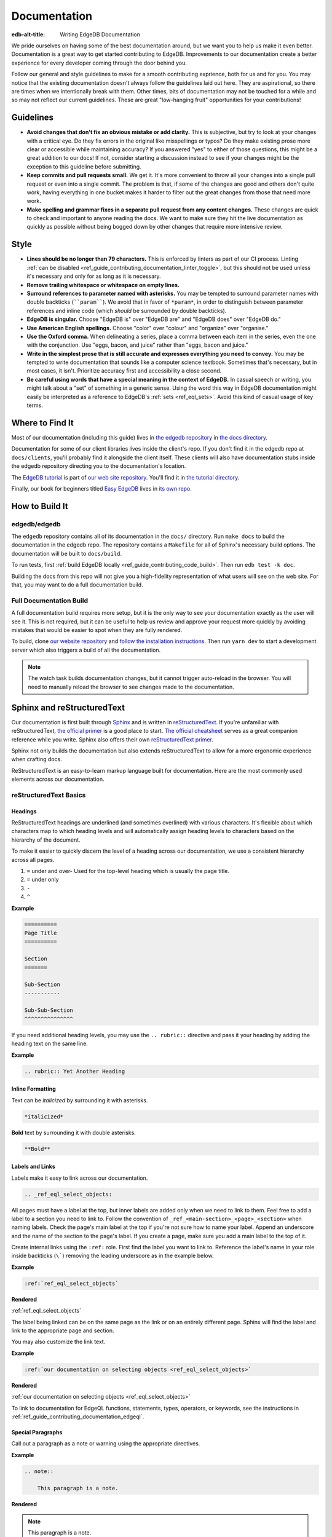 .. _ref_guide_contributing_documentation:

=============
Documentation
=============

:edb-alt-title: Writing EdgeDB Documentation

We pride ourselves on having some of the best documentation around, but we want
you to help us make it even better. Documentation is a great way to get started
contributing to EdgeDB. Improvements to our documentation create a better
experience for every developer coming through the door behind you.

Follow our general and style guidelines to make for a smooth contributing
exprience, both for us and for you. You may notice that the existing
documentation doesn't always follow the guidelines laid out here. They are
aspirational, so there are times when we intentionally break with them. Other
times, bits of documentation may not be touched for a while and so may not
reflect our current guidelines. These are great "low-hanging fruit"
opportunities for your contributions!


Guidelines
==========

- **Avoid changes that don't fix an obvious mistake or add clarity.** This is
  subjective, but try to look at your changes with a critical eye. Do they fix
  errors in the original like misspellings or typos? Do they make existing
  prose more clear or accessible while maintaining accuracy? If you answered
  "yes" to either of those questions, this might be a great addition to our
  docs! If not, consider starting a discussion instead to see if your changes
  might be the exception to this guideline before submitting.
- **Keep commits and pull requests small.** We get it. It's more convenient to
  throw all your changes into a single pull request or even into a single
  commit. The problem is that, if some of the changes are good and others don't
  quite work, having everything in one bucket makes it harder to filter out the
  great changes from those that need more work.
- **Make spelling and grammar fixes in a separate pull request from any content
  changes.** These changes are quick to check and important to anyone reading
  the docs. We want to make sure they hit the live documentation as quickly as
  possible without being bogged down by other changes that require more
  intensive review.

Style
=====

- **Lines should be no longer than 79 characters.** This is enforced by linters
  as part of our CI process. Linting :ref:`can be disabled
  <ref_guide_contributing_documentation_linter_toggle>`, but this should not be
  used unless it's necessary and only for as long as it is necessary.
- **Remove trailing whitespace or whitespace on empty lines.**
- **Surround references to parameter named with asterisks.** You may be tempted
  to surround parameter names with double backticks (````param````). We avoid
  that in favor of ``*param*``, in order to distinguish between parameter
  references and inline code (which *should* be surrounded by double
  backticks).
- **EdgeDB is singular.** Choose "EdgeDB is" over "EdgeDB are" and "EdgeDB
  does" over "EdgeDB do."
- **Use American English spellings.** Choose "color" over "colour" and
  "organize" over "organise."
- **Use the Oxford comma.** When delineating a series, place a comma between
  each item in the series, even the one with the conjunction. Use "eggs, bacon,
  and juice" rather than "eggs, bacon and juice."
- **Write in the simplest prose that is still accurate and expresses everything
  you need to convey.** You may be tempted to write documentation that sounds
  like a computer science textbook. Sometimes that's necessary, but in most
  cases, it isn't. Prioritize accuracy first and accessibility a close second.
- **Be careful using words that have a special meaning in the context of
  EdgeDB.** In casual speech or writing, you might talk about a "set" of
  something in a generic sense. Using the word this way in EdgeDB documentation
  might easily be interpreted as a reference to EdgeDB's :ref:`sets
  <ref_eql_sets>`. Avoid this kind of casual usage of key terms.


Where to Find It
================

Most of our documentation (including this guide) lives in `the edgedb
repository <https://github.com/edgedb/edgedb/>`_ in `the docs directory
<https://github.com/edgedb/edgedb/tree/master/docs>`_.

Documentation for some of our client libraries lives inside the client's repo.
If you don't find it in the edgedb repo at ``docs/clients``, you'll probably
find it alongside the client itself. These clients will also have documentation
stubs inside the edgedb repository directing you to the documentation's
location.

The `EdgeDB tutorial <https://www.edgedb.com/tutorial>`_ is part of `our web
site repository <https://github.com/edgedb/website>`_. You'll find it in `the
tutorial directory <https://github.com/edgedb/website/tree/main/tutorial>`_.

Finally, our book for beginners titled `Easy EdgeDB
<https://www.edgedb.com/easy-edgedb>`_ lives in `its own repo
<https://github.com/edgedb/easy-edgedb>`_.


How to Build It
===============

edgedb/edgedb
-------------

The ``edgedb`` repository contains all of its documentation in the ``docs/``
directory. Run ``make docs`` to build the documentation in the edgedb repo. The
repository contains a ``Makefile`` for all of Sphinx's necessary build options.
The documentation will be built to ``docs/build``.

To run tests, first :ref:`build EdgeDB locally
<ref_guide_contributing_code_build>`. Then run ``edb test -k doc``.

Building the docs from this repo will not give you a high-fidelity
representation of what users will see on the web site. For that, you may want
to do a full documentation build.

Full Documentation Build
------------------------

A full documentation build requires more setup, but it is the only way to see
your documentation exactly as the user will see it. This is not required, but
it can be useful to help us review and approve your request more quickly by
avoiding mistakes that would be easier to spot when they are fully rendered.

To build, clone `our website repository <https://github.com/edgedb/website>`_
and `follow the installation instructions
<https://github.com/edgedb/website#installation>`_. Then run ``yarn dev`` to
start a development server which also triggers a build of all the
documentation.

.. note::

    The watch task builds documentation changes, but it cannot trigger
    auto-reload in the browser. You will need to manually reload the browser to
    see changes made to the documentation.

Sphinx and reStructuredText
===========================

Our documentation is first built through `Sphinx
<https://www.sphinx-doc.org/>`_ and is written in `reStructuredText
<https://docutils.sourceforge.io/rst.html>`_. If you're unfamiliar with
reStructuredText, `the official primer
<https://docutils.sourceforge.io/docs/user/rst/quickstart.html>`_ is a good
place to start. `The official cheatsheet
<https://docutils.sourceforge.io/docs/user/rst/quickref.html>`_ serves as a
great companion reference while you write. Sphinx also offers their own
`reStructuredText primer
<https://www.sphinx-doc.org/en/master/usage/restructuredtext/basics.html>`_.

Sphinx not only builds the documentation but also extends reStructuredText to
allow for a more ergonomic experience when crafting docs.

ReStructuredText is an easy-to-learn markup language built for documentation.
Here are the most commonly used elements across our documentation.

reStructuredText Basics
-----------------------

Headings
^^^^^^^^

ReStructuredText headings are underlined (and sometimes overlined) with various
characters. It's flexible about which characters map to which heading levels
and will automatically assign heading levels to characters based on the
hierarchy of the document.

To make it easier to quickly discern the level of a heading across our
documentation, we use a consistent hierarchy across all pages.

1. ``=`` under and over- Used for the top-level heading which is usually the
   page title.
2. ``=`` under only
3. ``-``
4. ``^``

**Example**

.. code-block::

    ==========
    Page Title
    ==========

    Section
    =======

    Sub-Section
    -----------

    Sub-Sub-Section
    ^^^^^^^^^^^^^^^

If you need additional heading levels, you may use the ``.. rubric::``
directive and pass it your heading by adding the heading text on the same line.

**Example**

.. code-block::

    .. rubric:: Yet Another Heading


Inline Formatting
^^^^^^^^^^^^^^^^^

Text can be *italicized* by surrounding it with asterisks.

.. code-block::

    *italicized*

**Bold** text by surrounding it with double asterisks.

.. code-block::

    **Bold**

Labels and Links
^^^^^^^^^^^^^^^^

Labels make it easy to link across our documentation.

.. code-block::

    .. _ref_eql_select_objects:

All pages must have a label at the top, but inner labels are added only when we
need to link to them. Feel free to add a label to a section you need to link
to. Follow the convention of ``_ref_<main-section>_<page>_<section>`` when
naming labels. Check the page's main label at the top if you're not sure how to
name your label. Append an underscore and the name of the section to the page's
label. If you create a page, make sure you add a main label to the top of it.

Create internal links using the ``:ref:`` role. First find the label you want
to link to. Reference the label's name in your role inside backticks (``\```)
removing the leading underscore as in the example below.

**Example**

.. code-block::

    :ref:`ref_eql_select_objects`

**Rendered**

:ref:`ref_eql_select_objects`

The label being linked can be on the same page as the link or on an entirely
different page. Sphinx will find the label and link to the appropriate page and
section.

You may also customize the link text.

**Example**

.. code-block::

    :ref:`our documentation on selecting objects <ref_eql_select_objects>`

**Rendered**

:ref:`our documentation on selecting objects <ref_eql_select_objects>`

To link to documentation for EdgeQL functions, statements, types, operators, or
keywords, see the instructions in
:ref:`ref_guide_contributing_documentation_edgeql`.

Special Paragraphs
^^^^^^^^^^^^^^^^^^

Call out a paragraph as a note or warning using the appropriate directives.

**Example**

.. code-block::

    .. note::

        This paragraph is a note.

**Rendered**

.. note::

    This paragraph is a note.

**Example**

.. code-block::

    .. warning::

        This paragraph is a warning.

**Rendered**

.. warning::

    This paragraph is a warning.

You may also add a title to any of these paragraphs by passing it to the
directive by placing it on the same line.

**Example**

.. code-block::

    .. note:: A Note

        This paragraph is a note.

**Rendered**

.. note:: A Note

    This paragraph is a note.

Reusing Documentation
^^^^^^^^^^^^^^^^^^^^^

If you have documentation that will be reused in multiple contexts, you can
write it in a separate ``.rst`` file and include that file everywhere it should
appear.

.. code-block::

    .. include:: ../stdlib/constraint_table.rst

Tables and Lists
^^^^^^^^^^^^^^^^

We use tables and lists in a few different contexts.

**Example**

.. code-block::

    .. list-table::

        * - Arrays
          - ``array<str>``
        * - Tuples (unnamed)
          - ``tuple<str, int64, bool>``
        * - Tuples (named)
          - ``tuple<name: str, age: int64, is_awesome: bool>``
        * - Ranges
          - ``range<float64>``

**Rendered**

.. list-table::

    * - Arrays
      - ``array<str>``
    * - Tuples (unnamed)
      - ``tuple<str, int64, bool>``
    * - Tuples (named)
      - ``tuple<name: str, age: int64, is_awesome: bool>``
    * - Ranges
      - ``range<float64>``

**Example**

.. code-block::

    .. list-table::
        :class: seealso

        * - **See also**
        * - :ref:`Schema > Access policies <ref_datamodel_access_policies>`
        * - :ref:`SDL > Access policies <ref_eql_sdl_access_policies>`

**Rendered**

.. list-table::
    :class: seealso

    * - **See also**
    * - :ref:`Schema > Access policies <ref_datamodel_access_policies>`
    * - :ref:`SDL > Access policies <ref_eql_sdl_access_policies>`

.. note:: 

    The ``seealso`` class adds a spacer above the table to push the table
    away from the main page content.

**Example**

.. code-block::

    ====================================== =============================
    Syntax                                 Inferred type
    ====================================== =============================
    :eql:code:`select 3;`                  :eql:type:`int64`
    :eql:code:`select 3.14;`               :eql:type:`float64`
    :eql:code:`select 314e-2;`             :eql:type:`float64`
    :eql:code:`select 42n;`                :eql:type:`bigint`
    :eql:code:`select 42.0n;`              :eql:type:`decimal`
    :eql:code:`select 42e+100n;`           :eql:type:`decimal`
    ====================================== =============================

**Rendered**

====================================== =============================
Syntax                                 Inferred type
====================================== =============================
:eql:code:`select 3;`                  :eql:type:`int64`
:eql:code:`select 3.14;`               :eql:type:`float64`
:eql:code:`select 314e-2;`             :eql:type:`float64`
:eql:code:`select 42n;`                :eql:type:`bigint`
:eql:code:`select 42.0n;`              :eql:type:`decimal`
:eql:code:`select 42e+100n;`           :eql:type:`decimal`
====================================== =============================

Sphinx Basics
-------------

Tables of Contents
^^^^^^^^^^^^^^^^^^

Sphinx requires that every page in the documentation be referenced from a table
of contents. Use the ``.. toctree::`` directive to create a table of contents.

**Example**

.. code-block::

    .. toctree::
        :maxdepth: 3
        :hidden:

        code
        documentation

Most of our tables of contents use the roles you see in this example to set a
maximum depth of 3 and to hide the table of contents. This is not required
though if other options make sense in your context. Even though the tables are
hidden, their content still gets rendered in the left sidebar navigation.

We generally use relative references in the ``toctree`` directive which
reference the pages relative to the location of the page that contains the
directive. The order of the references in the directive determines their order
in the sidebar navigation.

If any document is not included in any ``toctree``, it will cause Sphinx to
error on the build unless you add the ``:orphan:`` role to the top of the page.
We don't want to use this technique for most pages although there are
exceptions.

Rendering Code
==============

Use these tools to render code in your documentation contribution.

Inline Code
-----------

Render inline code by surrounding it with double backticks:

**Example**

.. code-block::

    With the help of a ``with`` block, we can add filters, ordering, and
    pagination clauses.

**Rendered**

With the help of a ``with`` block, we can add filters, ordering, and
pagination clauses.

.. warning::
    
    Marking up inline code with single backticks a la Markdown will throw an
    error in Sphinx when building the documentation.

Code Blocks
-----------

.. code-block::

    .. code-block:: [<language>]

        <code goes here>

Render a block of code. You can optionally provide a language argument.
Below are the most common languages used in our docs:

* ``bash``- Include the prompt and optionally the output. When a user clicks
  the "copy" button to copy the code, it will copy only the input without the
  prompt and output.

  **Example**

  .. code-block::

      .. code-block:: bash

          $ edgedb configure set listen_addresses 127.0.0.1 ::1

  **Rendered**

  .. code-block:: bash

      $ edgedb configure set listen_addresses 127.0.0.1 ::1

* ``edgeql``- Used for queries.

  **Example**

  .. code-block::

      .. code-block:: edgeql

          select BlogPost filter .id = <uuid>$blog_id;

  **Rendered**

  .. code-block:: edgeql

      select BlogPost filter .id = <uuid>$blog_id;

* ``edgeql-repl``- An alternative to vanilla ``edgeql``. Include the prompt and
  optionally the output. When a user clicks the "copy" button to copy the code,
  it will copy only the input without the prompt and output.

  **Example**

  .. code-block::

      .. code-block:: edgeql-repl

          db> insert Person { name := <str>$name };
          Parameter <str>$name: Pat
          {default::Person {id: e9009b00-8d4e-11ed-a556-c7b5bdd6cf7a}}

  **Rendered**

  .. code-block:: edgeql-repl

      db> insert Person { name := <str>$name };
      Parameter <str>$name: Pat
      {default::Person {id: e9009b00-8d4e-11ed-a556-c7b5bdd6cf7a}}

* ``go``
* ``javascript``
* ``python``

  **Example**

  .. code-block::

      .. code-block:: javascript

          await client.query("select 'I ❤️ ' ++ <str>$name ++ '!';", {
            name: "rock and roll"
          });

  **Rendered**

  .. code-block:: javascript

      await client.query("select 'I ❤️ ' ++ <str>$name ++ '!';", {
        name: "rock and roll"
      });

* ``sdl``- Used for defining schema.

  **Example**

  .. code-block::

      .. code-block:: sdl

          module default {
            type Person {
              required property name -> str { constraint exclusive };
            }
          }

  **Rendered**

  .. code-block:: sdl

      module default {
        type Person {
          required property name -> str { constraint exclusive };
        }
      }

* ``<language>-diff``- Shows changes in a code block. Each line of code in
  these blocks must be prefixed by a character: ``+`` for an added line, ``-``
  for a removed line, or an empty space for an unchanged line.

  **Example**

  .. code-block::

      .. code-block:: sdl-diff

              type Movie {
          -     property title -> str;
          +     required property title -> str;
                multi link actors -> Person;
              }

  **Rendered**

  .. code-block:: sdl-diff

          type Movie {
      -     property title -> str;
      +     required property title -> str;
            multi link actors -> Person;
          }

* No language- Formats the text as a code block but without syntax
  highlighting. Use this for syntaxes that do not offer highlighting or in
  cases where highlighting is unnecessary.

  **Example**

  .. code-block::

      .. code-block::

          [
            {"id": "ea7bad4c-35d6-11ec-9519-0361f8abd380"},
            {"id": "6ddbb04a-3c23-11ec-b81f-7b7516f2a868"},
            {"id": "b233ca98-3c23-11ec-b81f-6ba8c4f0084e"},
          ]

  **Rendered**

  .. code-block::

    [
      {"id": "ea7bad4c-35d6-11ec-9519-0361f8abd380"},
      {"id": "6ddbb04a-3c23-11ec-b81f-7b7516f2a868"},
      {"id": "b233ca98-3c23-11ec-b81f-6ba8c4f0084e"},
    ]

  .. note::

      Code blocks without a language specified do not have a "copy" button.

Code Tabs
---------

``.. tabs::``

Tabs are used to present code examples in multiple languages. This can be
useful when you want to show a query in, for example, both EdgeQL and the
TypeScript query builder.

**Example**

.. code-block::

    .. tabs::

        .. code-tab:: edgeql

            insert Movie {
              title := 'Doctor Strange 2',
              release_year := 2022
            };

        .. code-tab:: typescript

            const query = e.insert(e.Movie, {
              title: 'Doctor Strange 2',
              release_year: 2022
            });

            const result = await query.run(client);

**Rendered**

.. tabs::

    .. code-tab:: edgeql

        insert Movie {
          title := 'Doctor Strange 2',
          release_year := 2022
        };

    .. code-tab:: typescript

        const query = e.insert(e.Movie, {
          title: 'Doctor Strange 2',
          release_year: 2022
        });

        const result = await query.run(client);

.. _ref_guide_contributing_documentation_edgeql:

Documenting EdgeQL
==================

Tools to help document EdgeQL are in the ``:eql:`` domain.

Functions
---------

To document a function use a ``.. eql:function::`` directive. Include these
elements:

* Specify the full function signature with a fully qualified name on the same
  line as the directive.
* Add a description of each parameter using ``:param $<name>: description:``.
  *$<name>* must match the the name of the parameter in function's signature.
  If a parameter is positional rather than named, its number should be used
  instead (e.g. ``$1``).
* Add a type for each parameter using ``:paramtype $<name>: <type>``. For
  example: ``:paramtype $<name>: int64`` declares that the type of the
  *$<name>* parameter is ``int64``. If a parameter has more than one valid
  type, list them separated by "or" like this: ``:paramtype $<name>: int64 or
  str``.
* Document the return value of the function with ``:return:`` and
  ``:returntype:``. ``:return:`` marks a description of the return value and
  ``:returntype:`` its type.
* Finish with a few descriptive paragraphs and code samples. The first
  paragraph must be a single sentence no longer than 79 characters describing
  the function.

**Example**

.. code-block::

    .. eql:function:: std::array_agg(set of any, $a: any) -> array<any>

        :param $1: input set
        :paramtype $1: set of any

        :param $a: description of this param
        :paramtype $a: int64 or str

        :return: array made of input set elements
        :returntype: array<any>

        Return the array made from all of the input set elements.

        The ordering of the input set will be preserved if specified.
        
You can link to a function's documentation by using the ``:eql:func:`` role.
For instance:

* ``:eql:func:`array_agg```;
* ``:eql:func:`std::array_agg```;

These will link to a function using the function's name as you have written in
between the backticks followed by parentheses. Here are the above links
rendered:

* :eql:func:`array_agg`;
* :eql:func:`std::array_agg`;

You can customize a link's label with this syntax: ``:eql:func:`aggregate a set
as an array <array_agg>```. Here's the rendered output: :eql:func:`aggregate a
set as an array <array_agg>`

Operators
---------

Use the ``.. eql:operator::`` directive to document an operator. On the same
line as the directive, provide a string argument of the format ``<operator-id>:
<operator-signature>``

Add a ``:optype <operand-name>: <type>`` field for each of the operator
signature's operands to declare their types.

**Example**

.. code-block::

    .. eql:operator:: PLUS: A + B

        :optype A: int64 or str or bytes
        :optype B: any
        :resulttype: any

        Arithmetic addition.

You can link to an operator's documentation by using the ``:eql:op:`` role,
followed by the operator's ID you specified in your argument to ``..
eql:operator::``. For instance: ``:eql:op:`plus``` which renders as
:eql:op:`plus`. You can customize the link label like this: ``:eql:op:`+
<plus>```, which renders as :eql:op:`+ <plus>`.

Statements
----------

Use the ``:eql-statement:`` field to sections that describe a statement. Add
the ``:eql-haswith:`` field if the statement supports a :eql:kw:`with` block.

.. code-block::

    Select
    ======

    :eql-statement:
    :eql-haswith:

    ``select``--retrieve or compute a set of values.

    .. eql:synopsis::

        [ with <with-item> [, ...] ]

        select <expr>

        [ filter <filter-expr> ]

        [ order by <order-expr> [direction] [then ...] ]

        [ offset <offset-expr> ]

        [ limit  <limit-expr> ] ;

After laying out the formal syntax, describe the function of each clause with a
synopsis like this:

.. code-block::

    :eql:synopsis:`filter <filter-expr>`
        The optional ``filter`` clause, where :eql:synopsis:`<filter-expr>`
        is any expression that has a result of type :eql:type:`bool`.
        The condition is evaluated for every element in the set produced by
        the ``select`` clause.  The result of the evaluation of the
        ``filter`` clause is a set of boolean values.  If at least one value
        in this set is ``true``, the input element is included, otherwise
        it is eliminated from the output.

These descriptions can each contain as many paragraphs as needed to adequately
describe the clause. Follow the format used in the PostgreSQL documentation.
See `the PostgreSQL SELECT statement reference page
<https://www.postgresql.org/docs/10/static/sql-select.html>`_ for an example. 

Use ``:eql:stmt:`select``` to link to the statement's documentation. When
rendered the link looks like this: :eql:stmt:`select`. Customize the label with
``:eql:stmt:`the select statement <select>``` which renders as this:
:eql:stmt:`the select statement <select>`.

Types
-----

To document a type, use the ``.. eql:type::`` directive. Follow the directive
with the fully-qualified name of the type on the same line. The block should
contain the type's description.

.. code-block::

    .. eql:type:: std::bytes

        A sequence of bytes.

To link to a type's documentation, use ``:eql:type:`bytes``` which renders as
:eql:type:`bytes`. You may use the fully qualified name in your reference —
``:eql:type:`std::bytes``` — which renders as :eql:type:`std::bytes`. Both
forms reference the same location in the documentation. Link labels can be
customized with ``:eql:type:`the bytes type <bytes>``` which renders like this:
:eql:type:`the bytes type <bytes>`.

Keywords
--------

Document a keyword using the ``.. eql:keyword::`` directive. 

.. code-block::

    .. eql:keyword:: with

        The ``with`` block in EdgeQL is used to define aliases.

If a keyword is compound use a hyphen between each word.

.. code-block::

    .. eql:keyword:: set-of

To link to a keyword's documentation, use the ``:eql:kw:`` role like this:
``:eql:kw:`detached``` which renders as :eql:kw:`detached`. You can customize
the link label like this: ``:eql:kw:`the "detached" keyword <detached>``` which
renders as :eql:kw:`the "detached" keyword <detached>`.

Documenting the EdgeQL CLI
==========================

Document a CLI command using the ``cli:synopsis`` directive like this:

**Example**

.. code-block::

    .. cli:synopsis::

        edgedb dump [<options>] <path>

**Rendered**

.. cli:synopsis::

    edgedb dump [<options>] <path>

The synopsis should follow the format used in the PostgreSQL documentation. See
`the PostgreSQL SELECT statement reference page
<https://www.postgresql.org/docs/10/static/sql-select.html>`_ for an example. 

You can then document arguments and options using the ``:cli:synopsis:`` role.

**Example**

.. code-block::

    :cli:synopsis:`<path>`
        The name of the file to backup the database into.

**Rendered**

:cli:synopsis:`<path>`
    The name of the file to backup the database into.


Documentation Versioning
========================

Since EdgeDB functionality is mostly consistent across versions, we offer a
simple method of versioning documentation using two directives.

.. warning::

    Although these are directives included in Sphinx, we have customized them
    to behave differently. Please read this documentation even if you're
    already familiar with the Sphinx directives mentioned here.

New in Version
--------------

Content addressing anything new in a given version are marked with the
``versionadded`` directive. Provide the applicable version as an argument by
placing it just after the directive on the same line.

The directive behaves differently depending on the context.

* When the directive has content (i.e., an indented paragraphs below the
  directive), that content will be shown or hidden based on the version switch.
* When the directive is placed immediately after a section header or inside a
  description block for a function, type, operator, statement, or keyword, that
  entire section or block is marked to be shown or hidden based on the version
  selected.
* When the directive is placed on the top line of any page before any content
  or reStructuredText labels (e.g., ``.. _ref_eql_select:``), it applies to the
  entire page.

**Example with Content**

.. code-block::

    .. versionadded:: 2.0

        This is a new feature that was added in EdgeDB 2.0.

**Rendered**

.. versionadded:: 2.0

    This is a new feature that was added in EdgeDB 2.0.

.. note::

    Change the version in the version selector dropdown to see how the rendered
    example changes.

**Section Example**

.. code-block::

    Source deletion
    ^^^^^^^^^^^^^^^

    .. versionadded:: 2.0

    Source deletion policies determine what action should be taken when the
    *source* of a given link is deleted. They are declared with the ``on source
    delete`` clause.
    ...

**Rendered**

See :ref:`the "Source deletion" section of the "Links" documentation
<ref_datamodel_links_source_deletion>` for a rendered section example of ``..
versionadded:: 2.0``.

**Description Block Example**

.. code-block::

    .. eql:type:: cal::date_duration

        .. versionadded:: 2.0

        A type for representing a span of time in days.

**Rendered**

See :eql:type:`cal::date_duration` for a rendered description block example of
``.. versionadded:: 2.0``.

**Full-Page Example**

.. code-block::

    .. versionadded:: 2.0

    .. _ref_datamodel_globals:

    =======
    Globals
    =======
    ...

**Rendered**

See :ref:`the "Globals" documentation page <ref_datamodel_globals>` for a
full-page example of ``.. versionadded:: 2.0``.

Changed in Version
------------------

Use the ``versionchanged`` directive to mark content related to a change in
existing functionality across EdgeDB versions. Provide the applicable version
as an argument by placing it just after the directive on the same line.

Unlike ``versionadded``, ``versionchanged`` is always used with content to show
or hide that content based on the user's selection in the version dropdown.

**Example**

.. lint-off

.. code-block::

    .. versionchanged:: 3.0

        Starting with the upcoming EdgeDB 3.0, access policy restrictions will
        **not** apply to any access policy expression. This means that when
        reasoning about access policies it is no longer necessary to take other
        policies into account. Instead, all data is visible for the purpose of
        *defining* an access policy.

.. lint-on

**Rendered**

.. versionchanged:: 3.0

    Starting with the upcoming EdgeDB 3.0, access policy restrictions will
    **not** apply to any access policy expression. This means that when
    reasoning about access policies it is no longer necessary to take other
    policies into account. Instead, all data is visible for the purpose of
    *defining* an access policy.

.. note::

    Change the version in the version selector dropdown to see how the rendered
    example changes.

Other Useful Tricks
===================

.. _ref_guide_contributing_documentation_linter_toggle:

Temporarily Disabling Linting
-----------------------------

``.. lint-off`` and ``.. lint-on`` toggle linting off or on. In general,
linting should stay on except in cases where it's impossible to keep it on.
This might be when code or a URL must exceed the maximum line length of 79
characters.

You would typically use this by toggling linting off with ``.. lint-off`` just
before the offending block and back on with ``.. lint-on`` after the block.

**Example**

.. lint-off

.. code-block::

    .. lint-off

    .. code-block::

        GET http://localhost:<port>/db/edgedb/edgeql?query=insert%20Person%20%7B%20name%20%3A%3D%20%3Cstr%3E$name%20%7D%3B&variables=%7B%22name%22%3A%20%22Pat%22%7D

    .. lint-on

.. lint-on

.. note::

    This is actually a comment our linter pays attention to rather than a
    directive. As a result, it does not end with a colon (``:``) like a
    directive would.

.. note::

    This does not render any visible output.

Embedding a YouTube Video
-------------------------

Embed only videos from `the EdgeDB YouTube channel
<https://www.youtube.com/edgedb>`_

.. code-block::

    .. edb:youtube-embed:: OZ_UURzDkow


Displaying Illustrations
------------------------

Using the ``.. eql:section-intro-page::`` directive, you can display one of
several illustrations. Pass the name of the illustration to the directive by
placing it after the directive on the same line.

**Example**

.. code-block::

    .. eql:section-intro-page:: edgeql

**Rendered**

.. eql:section-intro-page:: edgeql

.. lint-off

See `the list of illustration names
<https://github.com/edgedb/website/blob/master/components/docs/introIllustration/introIllustration.module.scss#L3>`_
and `view the images they map to
<https://github.com/edgedb/website/tree/main/images/doc_illustrations>`_.

.. lint-on
